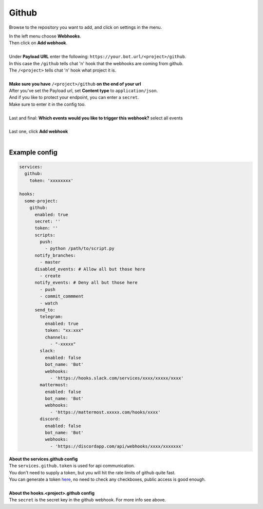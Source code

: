 ##################
Github
##################

.. image:: https://i.imgur.com/RRO7Wqo.png

Browse to the repository you want to add, and click on settings in the menu.

| In the left menu choose **Webhooks**.
| Then click on **Add webhook**.
|
| Under **Payload URL** enter the following: ``https://your.bot.url/<project>/github``.
| In this case the ``/github`` tells chat 'n' hook that the webhooks are coming from github.
| The ``/<project>`` tells chat 'n' hook what project it is.
|
| **Make sure you have** ``/<project>/github`` **on the end of your url**

| After you've set the Payload url, set **Content type** to ``application/json``.
| And if you like to protect your endpoint, you can enter a ``secret``.
| Make sure to enter it in the config too.
|
| Last and final: **Which events would you like to trigger this webhook?** select all events
|
| Last one, click **Add webhook**
|

Example config
--------------

.. code-block:: yaml

  services:
    github:
      token: 'xxxxxxxx'

  hooks:
    some-project:
      github:
        enabled: true
        secret: ''
        token: ''
        scripts:
          push:
            - python /path/to/script.py
        notify_branches:
          - master
        disabled_events: # Allow all but those here
          - create
        notify_events: # Deny all but those here
          - push
          - commit_commment
          - watch
        send_to:
          telegram:
            enabled: true
            token: "xx:xxx"
            channels:
              - "-xxxxx"
          slack:
            enabled: false
            bot_name: 'Bot'
            webhooks:
              - 'https://hooks.slack.com/services/xxxx/xxxxx/xxxx'
          mattermost:
            enabled: false
            bot_name: 'Bot'
            webhooks:
              - 'https://mattermost.xxxxx.com/hooks/xxxx'
          discord:
            enabled: false
            bot_name: 'Bot'
            webhooks:
              - 'https://discordapp.com/api/webhooks/xxxx/xxxxxxx'


| **About the services.github config**
| The ``services.github.token`` is used for api communication.
| You don't need to supply a token, but you will hit the rate limits of github quite fast.
| You can generate a token here_, no need to check any checkboxes, public access is good enough.
|
| **About the hooks.<project>.github config**
| The ``secret`` is the secret key in the github webhook. For more info see above.

.. _here: https://github.com/settings/tokens